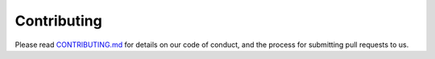 Contributing
============

Please read `CONTRIBUTING.md`_ for details on our code of conduct, and the process for submitting pull requests to us.

.. _CONTRIBUTING.md: https://gitlab.onix.team/onix-systems/python-pin-payments/-/blob/master/CONTRIBUTING.md?ref_type=heads
